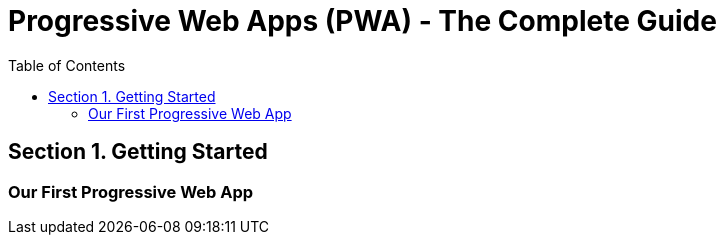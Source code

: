 = Progressive Web Apps (PWA) - The Complete Guide
:icons: font
:source-highlighter: pygments
:toc: right
:toclevels: 4

== Section 1. Getting Started

=== Our First Progressive Web App

